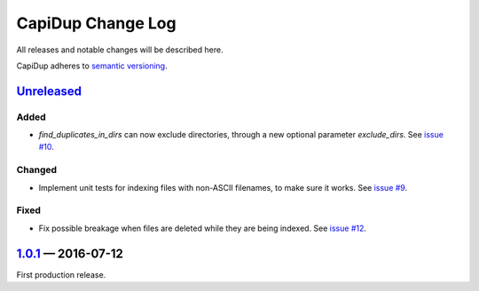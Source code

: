 CapiDup Change Log
==================

All releases and notable changes will be described here.

CapiDup adheres to `semantic versioning <http://semver.org>`_.


Unreleased__
------------
__ https://github.com/israel-lugo/capidup/compare/v1.0.1...HEAD

Added
.....

- `find_duplicates_in_dirs` can now exclude directories, through a new optional
  parameter `exclude_dirs`. See `issue #10`_.

Changed
.......

- Implement unit tests for indexing files with non-ASCII filenames, to make
  sure it works. See `issue #9`_.

Fixed
.....

- Fix possible breakage when files are deleted while they are being indexed.
  See `issue #12`_.


1.0.1_ — 2016-07-12
-------------------


First production release.


.. _issue #9: https://github.com/israel-lugo/capidup/issues/9
.. _issue #10: https://github.com/israel-lugo/capidup/issues/10
.. _issue #12: https://github.com/israel-lugo/capidup/issues/12

.. _1.0.1: https://github.com/israel-lugo/capidup/tree/v1.0.1

